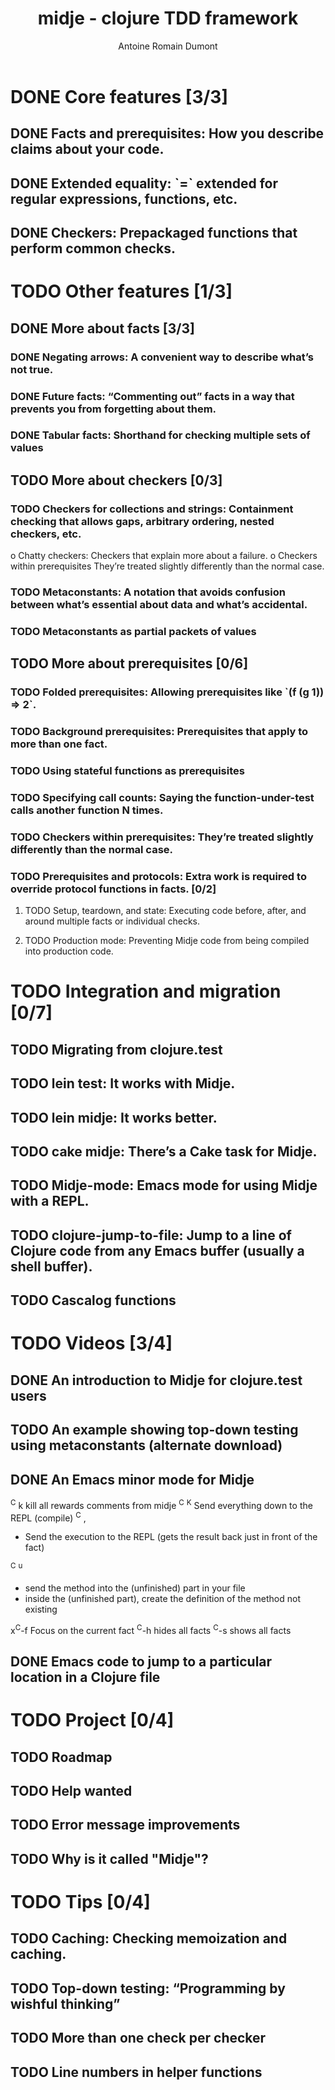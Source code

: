 #+Title: midje - clojure TDD framework
#+author: Antoine Romain Dumont
#+STARTUP: indent
#+STARTUP: hidestars odd

* DONE Core features [3/3]
CLOSED: [2011-10-14 ven. 07:38]
** DONE Facts and prerequisites: How you describe claims about your code.
CLOSED: [2011-10-14 ven. 07:29]
** DONE Extended equality: `=` extended for regular expressions, functions, etc.
CLOSED: [2011-10-15 sam. 07:29]
** DONE Checkers: Prepackaged functions that perform common checks.
CLOSED: [2011-10-14 ven. 07:29]
* TODO Other features [1/3]
** DONE More about facts [3/3]
CLOSED: [2011-10-14 ven. 07:45]
*** DONE Negating arrows: A convenient way to describe what’s not true.
CLOSED: [2011-10-14 ven. 07:39]
*** DONE Future facts: “Commenting out” facts in a way that prevents you from forgetting about them.
CLOSED: [2011-10-14 ven. 07:41]
*** DONE Tabular facts: Shorthand for checking multiple sets of values
CLOSED: [2011-10-14 ven. 07:45]
** TODO More about checkers [0/3]
*** TODO Checkers for collections and strings: Containment checking that allows gaps, arbitrary ordering, nested checkers, etc.
      o Chatty checkers: Checkers that explain more about a failure.
      o Checkers within prerequisites They’re treated slightly differently than the normal case.
*** TODO Metaconstants: A notation that avoids confusion between what’s essential about data and what’s accidental.
*** TODO Metaconstants as partial packets of values
** TODO More about prerequisites [0/6]
*** TODO Folded prerequisites: Allowing prerequisites like `(f (g 1)) => 2`.
*** TODO Background prerequisites: Prerequisites that apply to more than one fact.
*** TODO Using stateful functions as prerequisites
*** TODO Specifying call counts: Saying the function-under-test calls another function N times.
*** TODO Checkers within prerequisites: They’re treated slightly differently than the normal case.
*** TODO Prerequisites and protocols: Extra work is required to override protocol functions in facts. [0/2]
***** TODO Setup, teardown, and state: Executing code before, after, and around multiple facts or individual checks.
***** TODO Production mode: Preventing Midje code from being compiled into production code.
* TODO Integration and migration [0/7]
** TODO Migrating from clojure.test
** TODO lein test: It works with Midje.
** TODO lein midje: It works better.
** TODO cake midje: There’s a Cake task for Midje.
** TODO Midje-mode: Emacs mode for using Midje with a REPL.
** TODO clojure-jump-to-file: Jump to a line of Clojure code from any Emacs buffer (usually a shell buffer).
** TODO Cascalog functions
* TODO Videos [3/4]
** DONE An introduction to Midje for clojure.test users
CLOSED: [2011-10-14 ven. 07:32]
** TODO An example showing top-down testing using metaconstants (alternate download)
** DONE An Emacs minor mode for Midje
CLOSED: [2011-10-14 ven. 08:08]
^C k kill all rewards comments from midje
^C ^K Send everything down to the REPL (compile)
^C , 
  - Send the execution to the REPL (gets the result back just in front of the fact)
^C ^u
  - send the method into the (unfinished) part in your file
  - inside the (unfinished part), create the definition of the method
    not existing
x^C-f Focus on the current fact
^C-h hides all facts
^C-s shows all facts
** DONE Emacs code to jump to a particular location in a Clojure file
CLOSED: [2011-10-14 ven. 07:53]
* TODO Project [0/4]
** TODO Roadmap
** TODO Help wanted
** TODO Error message improvements
** TODO Why is it called "Midje"?
* TODO Tips [0/4]
** TODO Caching: Checking memoization and caching.
** TODO Top-down testing: “Programming by wishful thinking”
** TODO More than one check per checker
** TODO Line numbers in helper functions
